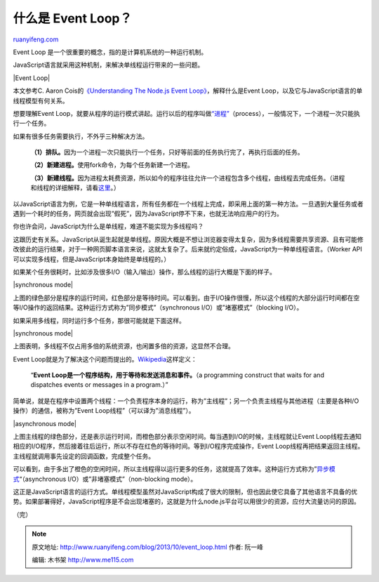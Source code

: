 .. _201310_event_loop:

什么是 Event Loop？
======================================

`ruanyifeng.com <http://www.ruanyifeng.com/blog/2013/10/event_loop.html>`__

Event Loop 是一个很重要的概念，指的是计算机系统的一种运行机制。

JavaScript语言就采用这种机制，来解决单线程运行带来的一些问题。

|Event Loop|

本文参考C. Aaron Cois的\ `《Understanding The Node.js Event
Loop》 <https://www.udemy.com/lectures/understanding-the-nodejs-event-loop-91298>`__\ ，解释什么是Event
Loop，以及它与JavaScript语言的单线程模型有何关系。

想要理解Event
Loop，就要从程序的运行模式讲起。运行以后的程序叫做\ `“进程” <http://zh.wikipedia.org/wiki/%E8%BF%9B%E7%A8%8B>`__\ （process），一般情况下，一个进程一次只能执行一个任务。

如果有很多任务需要执行，不外乎三种解决方法。

    **（1）排队。**\ 因为一个进程一次只能执行一个任务，只好等前面的任务执行完了，再执行后面的任务。

    **（2）新建进程。**\ 使用fork命令，为每个任务新建一个进程。

    **（3）新建线程。**\ 因为进程太耗费资源，所以如今的程序往往允许一个进程包含多个线程，由线程去完成任务。（进程和线程的详细解释，请看\ `这里 <http://www.ruanyifeng.com/blog/2013/04/processes_and_threads.html>`__\ 。）

以JavaScript语言为例，它是一种单线程语言，所有任务都在一个线程上完成，即采用上面的第一种方法。一旦遇到大量任务或者遇到一个耗时的任务，网页就会出现”假死”，因为JavaScript停不下来，也就无法响应用户的行为。

你也许会问，JavaScript为什么是单线程，难道不能实现为多线程吗？

这跟历史有关系。JavaScript从诞生起就是单线程。原因大概是不想让浏览器变得太复杂，因为多线程需要共享资源、且有可能修改彼此的运行结果，对于一种网页脚本语言来说，这就太复杂了。后来就约定俗成，JavaScript为一种单线程语言。（Worker
API可以实现多线程，但是JavaScript本身始终是单线程的。）

如果某个任务很耗时，比如涉及很多I/O（输入/输出）操作，那么线程的运行大概是下面的样子。

|synchronous mode|

上图的绿色部分是程序的运行时间，红色部分是等待时间。可以看到，由于I/O操作很慢，所以这个线程的大部分运行时间都在空等I/O操作的返回结果。这种运行方式称为”同步模式”（synchronous
I/O）或”堵塞模式”（blocking I/O）。

如果采用多线程，同时运行多个任务，那很可能就是下面这样。

|synchronous mode|

上图表明，多线程不仅占用多倍的系统资源，也闲置多倍的资源，这显然不合理。

Event
Loop就是为了解决这个问题而提出的。\ `Wikipedia <http://en.wikipedia.org/wiki/Event_loop>`__\ 这样定义：

    “\ **Event Loop是一个程序结构，用于等待和发送消息和事件。**\ （a
    programming construct that waits for and dispatches events or
    messages in a program.）”

简单说，就是在程序中设置两个线程：一个负责程序本身的运行，称为”主线程”；另一个负责主线程与其他进程（主要是各种I/O操作）的通信，被称为”Event
Loop线程”（可以译为”消息线程”）。

|asynchronous mode|

上图主线程的绿色部分，还是表示运行时间，而橙色部分表示空闲时间。每当遇到I/O的时候，主线程就让Event
Loop线程去通知相应的I/O程序，然后接着往后运行，所以不存在红色的等待时间。等到I/O程序完成操作，Event
Loop线程再把结果返回主线程。主线程就调用事先设定的回调函数，完成整个任务。

可以看到，由于多出了橙色的空闲时间，所以主线程得以运行更多的任务，这就提高了效率。这种运行方式称为”\ `异步模式 <http://en.wikipedia.org/wiki/Asynchronous_I/O>`__\ “（asynchronous
I/O）或”非堵塞模式”（non-blocking mode）。

这正是JavaScript语言的运行方式。单线程模型虽然对JavaScript构成了很大的限制，但也因此使它具备了其他语言不具备的优势。如果部署得好，JavaScript程序是不会出现堵塞的，这就是为什么node.js平台可以用很少的资源，应付大流量访问的原因。

（完）

.. note::
    原文地址: http://www.ruanyifeng.com/blog/2013/10/event_loop.html 
    作者: 阮一峰 

    编辑: 木书架 http://www.me115.com